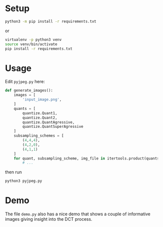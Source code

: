 * Setup

#+BEGIN_SRC sh
python3 -m pip install -r requirements.txt
#+END_SRC

or

#+BEGIN_SRC sh
virtualenv -p python3 venv
source venv/bin/activate
pip install -r requirements.txt
#+END_SRC

* Usage

Edit =pyjpeg.py= here:

#+BEGIN_SRC python
def generate_images():
    images = [
        'input_image.png',
    ]
    quants = [
        quantize.Quant1,
        quantize.Quant2,
        quantize.QuantAgressive,
        quantize.QuantSuperAgressive
    ]
    subsampling_schemes = [
        (4,4,4),
        (4,2,0),
        (4,1,1)
    ]
    for quant, subsampling_scheme, img_file in itertools.product(quants, subsampling_schemes, images):
        # ...
#+END_SRC

then run

#+BEGIN_SRC sh
python3 pyjpeg.py
#+END_SRC

* Demo

The file =demo.py= also has a nice demo that shows a couple of informative
images giving insight into the DCT process.
